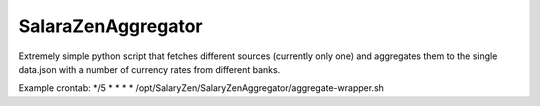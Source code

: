 SalaraZenAggregator
===================

Extremely simple python script that fetches different sources (currently only one) and aggregates them to the single data.json with a number of currency rates from different banks.

Example crontab: */5 * * * * /opt/SalaryZen/SalaryZenAggregator/aggregate-wrapper.sh
